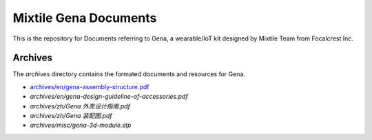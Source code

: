 ==================================================
Mixtile Gena Documents
==================================================

.. image:: ./_static/pic/gena-show-with-phone.png
  :width: 60%
  :align: center

This is the repository for Documents referring to Gena, a wearable/IoT kit designed by Mixtile Team from Focalcrest Inc.

Archives
==================================================

The *archives* directory contains the formated documents and resources for Gena.

* `archives/en/gena-assembly-structure.pdf <archives/en/gena-assembly-structure.pdf>`_
* *archives/en/gena-design-guideline-of-accessories.pdf*
* *archives/zh/Gena 外壳设计指南.pdf*
* *archives/zh/Gena 装配图.pdf*
* *archives/misc/gena-3d-module.stp*
